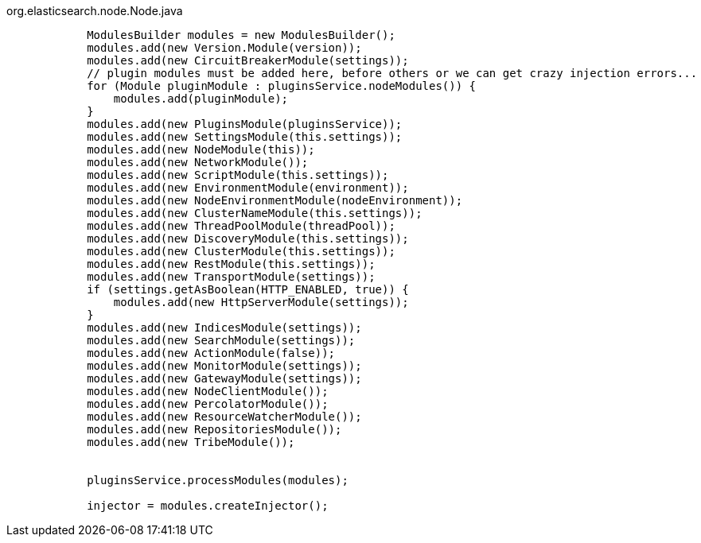 org.elasticsearch.node.Node.java
[source,java]
----
	    ModulesBuilder modules = new ModulesBuilder();
            modules.add(new Version.Module(version));
            modules.add(new CircuitBreakerModule(settings));
            // plugin modules must be added here, before others or we can get crazy injection errors...
            for (Module pluginModule : pluginsService.nodeModules()) {
                modules.add(pluginModule);
            }
            modules.add(new PluginsModule(pluginsService));
            modules.add(new SettingsModule(this.settings));
            modules.add(new NodeModule(this));
            modules.add(new NetworkModule());
            modules.add(new ScriptModule(this.settings));
            modules.add(new EnvironmentModule(environment));
            modules.add(new NodeEnvironmentModule(nodeEnvironment));
            modules.add(new ClusterNameModule(this.settings));
            modules.add(new ThreadPoolModule(threadPool));
            modules.add(new DiscoveryModule(this.settings));
            modules.add(new ClusterModule(this.settings));
            modules.add(new RestModule(this.settings));
            modules.add(new TransportModule(settings));
            if (settings.getAsBoolean(HTTP_ENABLED, true)) {
                modules.add(new HttpServerModule(settings));
            }
            modules.add(new IndicesModule(settings));
            modules.add(new SearchModule(settings));
            modules.add(new ActionModule(false));
            modules.add(new MonitorModule(settings));
            modules.add(new GatewayModule(settings));
            modules.add(new NodeClientModule());
            modules.add(new PercolatorModule());
            modules.add(new ResourceWatcherModule());
            modules.add(new RepositoriesModule());
            modules.add(new TribeModule());


            pluginsService.processModules(modules);

            injector = modules.createInjector();
----
